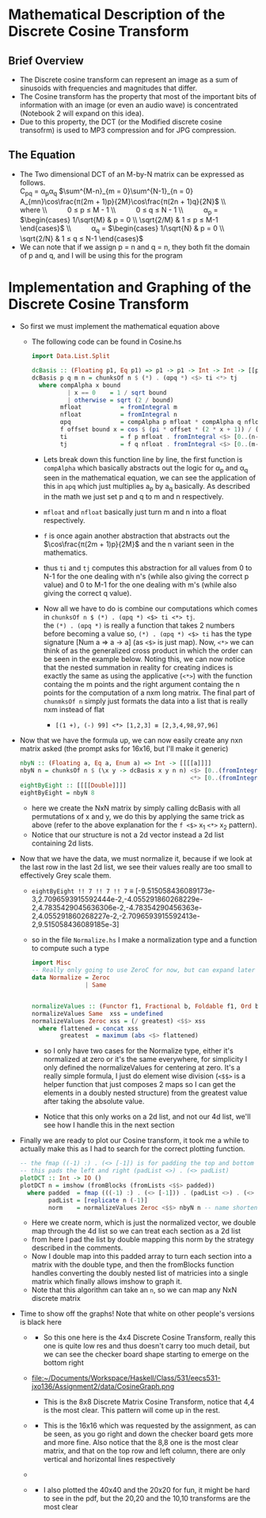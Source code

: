* Mathematical Description of the Discrete Cosine Transform
** Brief Overview
- The Discrete cosine transform can represent an image as a sum of
  sinusoids with frequencies and magnitudes that differ.
- The Cosine transform has the property that most of the important
  bits of information with an image (or even an audio wave) is
  concentrated (Notebook 2 will expand on this idea).
- Due to this property, the DCT (or the Modified discrete cosine transofrm)
  is used to MP3 compression and for JPG compression.
** The Equation
- The Two dimensional DCT of an M-by-N matrix can be expressed as
  follows. \\
  C_{pq} = α_{p}α_{q} $\sum^{M-n}_{m = 0}\sum^{N-1}_{n = 0} A_{mn}\cos\frac{π(2m + 1)p}{2M}\cos\frac{π(2n + 1)q}{2N}$
  \\ $\quad{}$ where
  \\ $\quad{} \quad{}$ 0 ≤ p ≤ M - 1
  \\ $\quad{} \quad{}$ 0 ≤ q ≤ N - 1
  \\ $\quad{} \quad{}$ α_p = $\begin{cases} 1/\sqrt{M} & p = 0 \\
                                            \sqrt{2/M} & 1 ≤ p ≤ M-1
                               \end{cases}$
  \\ $\quad{} \quad{}$ α_q = $\begin{cases} 1/\sqrt{N} & p = 0 \\
                                            \sqrt{2/N} & 1 ≤ q ≤ N-1
                               \end{cases}$
- We can note that if we assign p = n and q = n, they both fit the domain of p and q, and I will be using this for the program
* Implementation and Graphing of the Discrete Cosine Transform
- So first we must implement the mathematical equation above
  - The following code can be found in Cosine.hs
    #+BEGIN_SRC haskell
      import Data.List.Split

      dcBasis :: (Floating p1, Eq p1) => p1 -> p1 -> Int -> Int -> [[p1]]
      dcBasis p q m n = chunksOf n $ (*) . (αpq *) <$> ti <*> tj
        where compAlpha x bound
                | x == 0    = 1 / sqrt bound
                | otherwise = sqrt (2 / bound)
              mfloat           = fromIntegral m
              nfloat           = fromIntegral n
              αpq              = compAlpha p mfloat * compAlpha q nfloat
              f offset bound x = cos $ (pi * offset * (2 * x + 1)) / (2 * bound) -- x is
              ti               = f p mfloat . fromIntegral <$> [0..(n-1)] -- an element
              tj               = f q nfloat . fromIntegral <$> [0..(m-1)] -- of a vector
    #+END_SRC
    + Lets break down this function line by line, the first
      function is =compAlpha= which basically abstracts out the logic
      for α_p and α_q seen in the mathematical equation, we can see the
      application of this in =apq= which just multiplies a_p by a_q
      basically. As described in the math we just set p and q to m and n
      respectively.

    + =mfloat= and =nfloat= basically just turn m and n into a float
      respectively.

    + =f= is once again another abstraction that abstracts out the
      $\cos\frac{π(2m + 1)p}{2M}$ and the n variant seen in the
      mathematics.

    + thus =ti= and =tj= computes this abstraction for all values from 0
      to N-1 for the one dealing with n's (while also giving the
      correct p value) and 0 to M-1 for the one dealing with m's (while
      also giving the correct q value).

    + Now all we have to do is combine our computations which comes in
      =chunksOf n $ (*) . (αpq *) <$> ti <*> tj=. \\
      the =(*) . (αpq *)= is really a function that takes 2 numbers
      before becoming a value so, =(*) . (αpq *) <$> ti= has the type
      signature [Num a ⇒ a → a] (as =<$>= is just map). Now, =<*>= we
      can think of as the generalized cross product in which the order
      can be seen in the example below. Noting this, we can now notice
      that the nested summation in reality for creating indices is
      exactly the same as using the applicative (=<*>=) with the
      function containg the m points and the right argument containg the
      n points for the computation of a nxm long matrix. The final
      part of =chunmksOf n= simply just formats the data into a list
      that is really nxm instead of flat
      * =[(1 +), (-) 99] <*> [1,2,3] ≡ [2,3,4,98,97,96]=
- Now that we have the formula up, we can now easily create any nxn
  matrix asked (the prompt asks for 16x16, but I'll make it generic)
  #+BEGIN_SRC haskell
    nbyN :: (Floating a, Eq a, Enum a) => Int -> [[[[a]]]]
    nbyN n = chunksOf n $ (\x y -> dcBasis x y n n) <$> [0..(fromIntegral n-1)]
                                                    <*> [0..(fromIntegral n-1)]
    eightByEight :: [[[[Double]]]]
    eightByEight = nbyN 8

  #+END_SRC
  + here we create the NxN matrix by simply calling dcBasis with all
    permutations of x and y, we do this by applying the same trick as
    above (refer to the above explanation for the =f <$>= x_1 =<*>=
    x_2 pattern).
  + Notice that our structure is not a 2d vector instead a 2d list
    containing 2d lists.
- Now that we have the data, we must normalize it, because if we look
  at the last row in the last 2d list, we see their values really are
  too small to effectively Grey scale them.
  * =eightByEight !! 7 !! 7 !! 7= ≡ [-9.515058436089173e-3,2.7096593915592444e-2,-4.055291860268229e-2,4.7835429045636306e-2,-4.78354290456363e-2,4.055291860268227e-2,-2.7096593915592413e-2,9.515058436089185e-3]

  * so in the file =Normalize.hs= Ι make a normalization type and a
    function to compute such a type
    #+BEGIN_SRC haskell
      import Misc
      -- Really only going to use ZeroC for now, but can expand later
      data Normalize = Zeroc
                     | Same


      normalizeValues :: (Functor f1, Fractional b, Foldable f1, Ord b) => Normalize -> f1 [b] -> f1 [b]
      normalizeValues Same  xss = undefined
      normalizeValues Zeroc xss = (/ greatest) <$$> xss
        where flattened = concat xss
              greatest  = maximum (abs <$> flattened)
    #+END_SRC
    - so I only have two cases for the Normalize type, either it's
      normalized at zero or it's the same everywhere, for simplicity
      Ι only defined the normalizeValues for centering at zero. It's
      a really simple formula, I just do element wise division (=<$$>=
      is a helper function that just composes 2 maps so I can get the
      elements in a doubly nested structure) from the greatest value
      after taking the absolute value.

    - Notice that this only works on a 2d list, and not our 4d list, we'll
      see how I handle this in the next section
- Finally we are ready to plot our Cosine transform, it took me a
  while to actually make this as Ι had to search for the correct
  plotting function.
  #+BEGIN_SRC haskell
    -- the fmap ((-1) :) . (<> [-1]) is for padding the top and bottom
    -- this pads the left and right (padList <>) . (<> padList)
    plotDCT :: Int -> IO ()
    plotDCT n = imshow (fromBlocks (fromLists <$$> padded))
      where padded  = fmap (((-1) :) . (<> [-1])) . (padList <>) . (<> padList) <$$> norm
            padList = [replicate n (-1)]
            norm    = normalizeValues Zeroc <$$> nbyN n -- name shortened for pdf
  #+END_SRC
  + Here we create norm, which is just the normalized vector, we
    double map through the 4d list so we can treat each section as a
    2d list
  + from here Ι pad the list by double mapping this norm by the
    strategy described in the comments.
  + Now I double map into this padded array to turn each section into
    a matrix with the double type, and then the fromBlocks function
    handles converting the doubly nested list of matricies into a
    single matrix which finally allows imshow to graph it.
  + Note that this algorithm can take an =n=, so we can map any NxN
    discrete matrix
- Time to show off the graphs! Note that white on other people's
  versions is black here
  + [[file:~/Documents/Workspace/Haskell/Class/531/eecs531-jxo136/Assignment2/data/CosineGraph4x4.png]]

    * So this one here is the 4x4 Discrete Cosine Transform, really
      this one is quite low res and thus doesn't carry too much detail,
      but we can see the checker board shape starting to emerge on the
      bottom right

  + file:~/Documents/Workspace/Haskell/Class/531/eecs531-jxo136/Assignment2/data/CosineGraph.png
    * This is the 8x8 Discrete Matrix Cosine Transform, notice that 4,4
      is the most clear. This pattern will come up in the rest.

  + [[file:~/Documents/Workspace/Haskell/Class/531/eecs531-jxo136/Assignment2/data/CosineGraph16x16-full.png]]

    * This is the 16x16 which was requested by the assignment, as can
      be seen, as you go right and down the checker board gets more and
      more fine. Also notice that the 8,8 one is the most clear
      matrix, and that on the top row and left column, there are only
      vertical and horizontal lines respectively
  + [[file:~/Documents/Workspace/Haskell/Class/531/eecs531-jxo136/Assignment2/data/CosineGraph20x20-full.png]]
  + [[file:~/Documents/Workspace/Haskell/Class/531/eecs531-jxo136/Assignment2/data/CosineGraph40x40-full.png]]
    * I also plotted the 40x40 and the 20x20 for fun, it might be hard
      to see in the pdf, but the 20,20 and the 10,10 transforms are the
      most clear